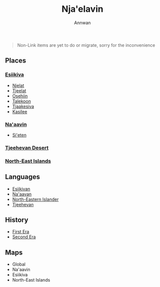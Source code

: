 #+TITLE: Nja'elavin
#+AUTHOR: Annwan

#+begin_quote
Non-Link items are yet to do or migrate, sorry for the inconvenience
#+end_quote


** Places
*** [[./esiikiva_country.org][Esiikiva]]
- [[./njelat_city.org][Njelat]]
- [[./tjeelat_city.org][Tjeelat]]
- [[./osehiin_city.org][Osehiin]]
- [[./talekoon_city.org][Talekoon]]
- [[./tjaakesiva_city.org][Tjaakesiva]]
- [[./kasilee_city.org][Kasilee]]
*** [[./na-aavin_country.org][Na'aavin]]
- [[./si-eten_city.org][Si'eten]]
*** [[./tjeehevan-desert_country.org][Tjeehevan Desert]]
*** [[./ne-islands_country.org][North-East Islands]]
** Languages
- [[./esiikivan_language.org][Esiikivan]]
- [[./na-aavan_language.org][Na'aavan]]
- [[./ne-islander_language.org][North-Eastern Islander]]
- [[./tjeehevan_language.org][Tjeehevan]]
** History
- [[./1e_timeline.org][First Era]]
- [[./2e_timeline.org][Second Era]]
** Maps
- Global
- Na'aavin
- Esiikiva
- North-East Islands
